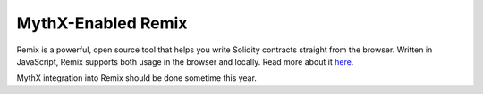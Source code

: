.. index:: remix
.. _remix:

MythX-Enabled Remix
===================


Remix is a powerful, open source tool that helps you write Solidity contracts straight from the browser. Written in JavaScript, Remix supports both usage in the browser and locally.
Read more about it `here <https://remix.readthedocs.io/en/latest/>`_.

MythX integration into Remix should be done sometime this year.
